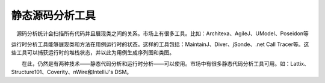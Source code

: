 静态源码分析工具
===============

　源码分析统计会扫描所有代码并且展现类之间的关系。市场上有很多工具。比如：Architexa、AgileJ、UModel、Poseidon等

运行时分析工具能够展现类和方法在用例运行时的状态。这样的工具包括：MaintainJ、Diver、jSonde、.net Call Tracer等。这些工具可以捕获运行时的堆栈状态，并以此为用例生成序列图和类图。 
 

 

　　在此，仍然是有两种技术——静态代码分析和运行时分析——可以使用。市场中有很多静态代码分析工具可用。如：Lattix、Structure101、Coverity、nWire和IntelliJ's DSM。
